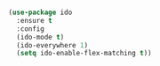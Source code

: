 
#+BEGIN_SRC emacs-lisp

  (use-package ido
    :ensure t
    :config
    (ido-mode t)
    (ido-everywhere 1)
    (setq ido-enable-flex-matching t))

#+END_SRC
